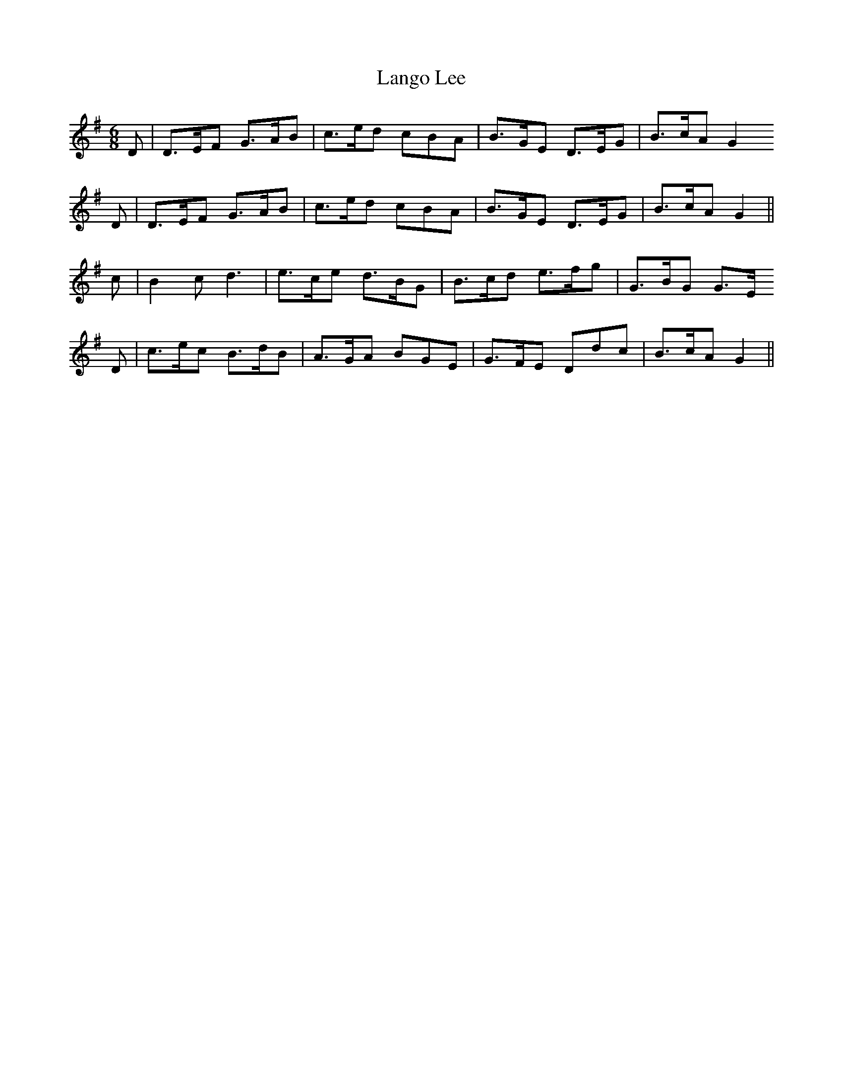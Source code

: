 X: 22772
T: Lango Lee
R: jig
M: 6/8
K: Gmajor
D|D>EF G>AB|c>ed cBA|B>GE D>EG|B>cA G2
D|D>EF G>AB|c>ed cBA|B>GE D>EG|B>cA G2||
c|B2c d3|e>ce d>BG|B>cd e>fg|G>BG G>E
D|c>ec B>dB|A>GA BGE|G>FE Ddc|B>cA G2||


